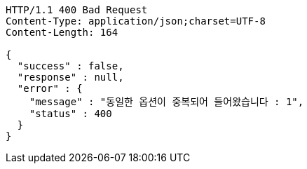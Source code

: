 [source,http,options="nowrap"]
----
HTTP/1.1 400 Bad Request
Content-Type: application/json;charset=UTF-8
Content-Length: 164

{
  "success" : false,
  "response" : null,
  "error" : {
    "message" : "동일한 옵션이 중복되어 들어왔습니다 : 1",
    "status" : 400
  }
}
----